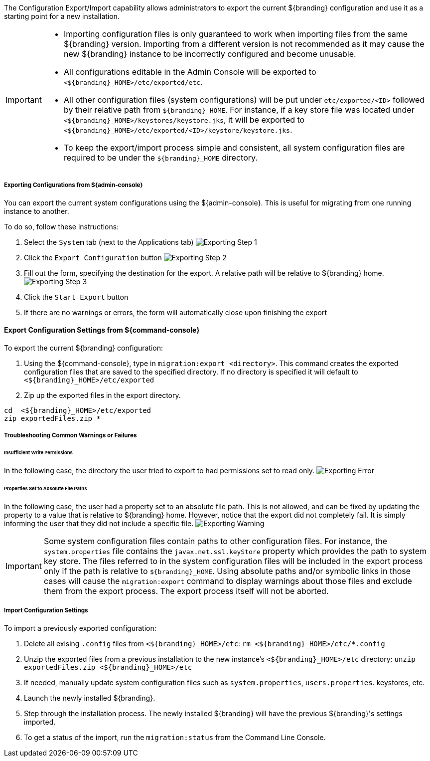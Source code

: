 
The Configuration Export/Import capability allows administrators to export the current ${branding} configuration and use it as a starting point for a new installation.


[IMPORTANT]
====
* Importing configuration files is only guaranteed to work when importing files from the same ${branding} version.
  Importing from a different version is not recommended as it may cause the new ${branding} instance to be incorrectly configured and become unusable.
* All configurations editable in the Admin Console will be exported to `<${branding}_HOME>/etc/exported/etc`.
* All other configuration files (system configurations) will be put under `etc/exported/<ID>` followed by their relative path from `${branding}_HOME`.
  For instance, if a key store file was located under `<${branding}_HOME>/keystores/keystore.jks`, it will be exported to `<${branding}_HOME>/etc/exported/<ID>/keystore/keystore.jks`.
* To keep the export/import process simple and consistent, all system configuration files are required to be under the `${branding}_HOME` directory.
====

===== Exporting Configurations from ${admin-console}

You can export the current system configurations using the ${admin-console}.
This is useful for migrating from one running instance to another.

To do so, follow these instructions:

. Select the `System` tab (next to the Applications tab) image:exporting_configuration_step1.png[Exporting Step 1,${image.width}]
. Click the `Export Configuration` button image:exporting_configuration_step2.png[Exporting Step 2,${image.width}]
. Fill out the form, specifying the destination for the export.  A relative path will be relative to ${branding} home. image:exporting_configuration_step3.png[Exporting Step 3,${image.width}]
. Click the `Start Export` button
. If there are no warnings or errors, the form will automatically close upon finishing the export

==== Export Configuration Settings from ${command-console}

To export the current ${branding} configuration:

. Using the ${command-console}, type in `migration:export <directory>`. This command creates the exported configuration files that are saved to the specified directory. If no directory is specified it will default to `<${branding}_HOME>/etc/exported`
. Zip up the exported files in the export directory.
----
cd  <${branding}_HOME>/etc/exported
zip exportedFiles.zip *
----

===== Troubleshooting Common Warnings or Failures

====== Insufficient Write Permissions

In the following case, the directory the user tried to export to had permissions set to read only.
image:exporting_configuration_error.png[Exporting Error,${image.width}]

====== Properties Set to Absolute File Paths

In the following case, the user had a property set to an absolute file path.
This is not allowed, and can be fixed by updating the property to a value that is relative to ${branding} home.
However, notice that the export did not completely fail.
It is simply informing the user that they did not include a specific file.
image:exporting_configuration_warning.png[Exporting Warning,${image.width}]

[IMPORTANT]
====
Some system configuration files contain paths to other configuration files. For instance, the `system.properties` file contains the `javax.net.ssl.keyStore` property which provides the path to system key store.
The files referred to in the system configuration files will be included in the export process only if the path is relative to `${branding}_HOME`.
Using absolute paths and/or symbolic links in those cases will cause the `migration:export` command to display warnings about those files and exclude them from the export process.
The export process itself will not be aborted.
====

===== Import Configuration Settings

To import a previously exported configuration:

. Delete all exising `.config` files from `<${branding}_HOME>/etc`: `rm <${branding}_HOME>/etc/*.config`
. Unzip the exported files from a previous installation to the new instance's `<${branding}_HOME>/etc` directory: `unzip exportedFiles.zip <${branding}_HOME>/etc`
. If needed, manually update system configuration files such as `system.properties`, `users.properties`. keystores, etc.
. Launch the newly installed ${branding}.
. Step through the installation process. The newly installed ${branding} will have the previous ${branding}'s settings imported.
. To get a status of the import, run the `migration:status` from the Command Line Console.
